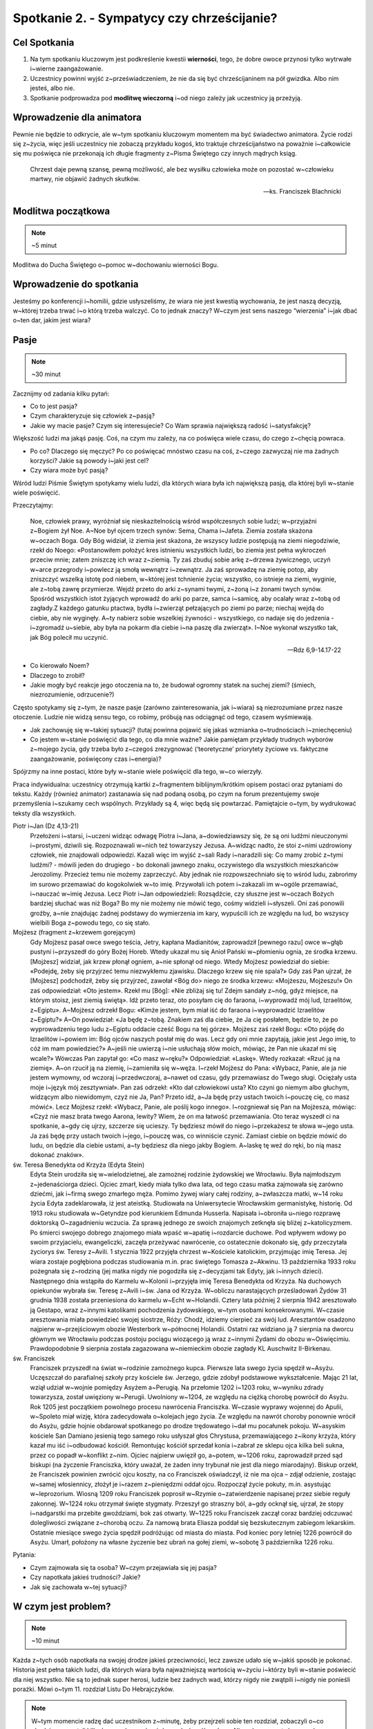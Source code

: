 Spotkanie 2. - Sympatycy czy chrześcijanie?
*******************************************

Cel Spotkania
=============

1. Na tym spotkaniu kluczowym jest podkreślenie kwestii **wierności**, tego, że dobre owoce przynosi tylko wytrwałe i~wierne zaangażowanie.
2. Uczestnicy powinni wyjść z~przeświadczeniem, że nie da się być chrześcijaninem na pół gwizdka. Albo nim jesteś, albo nie.
3. Spotkanie podprowadza pod **modlitwę wieczorną** i~od niego zależy jak uczestnicy ją przeżyją.

Wprowadzenie dla animatora
==========================

Pewnie nie będzie to odkrycie, ale w~tym spotkaniu kluczowym momentem ma być świadectwo animatora. Życie rodzi się z~życia, więc jeśli uczestnicy nie zobaczą przykładu kogoś, kto traktuje chrześcijaństwo na poważnie i~całkowicie się mu poświęca nie przekonają ich długie fragmenty z~Pisma Świętego czy innych mądrych ksiąg.

    Chrzest daje pewną szansę, pewną możliwość, ale bez wysiłku człowieka może on pozostać w~człowieku martwy, nie objawić żadnych skutków.

    -- ks. Franciszek Blachnicki

Modlitwa początkowa
===================

.. note:: ~5 minut

Modlitwa do Ducha Świętego o~pomoc w~dochowaniu wierności Bogu.

Wprowadzenie do spotkania
=========================

Jesteśmy po konferencji i~homilii, gdzie usłyszeliśmy, że wiara nie jest kwestią wychowania, że jest naszą decyzją, w~której trzeba trwać i~o którą trzeba walczyć. Co to jednak znaczy? W~czym jest sens naszego “wierzenia” i~jak dbać o~ten dar, jakim jest wiara?

Pasje
=====

.. note:: ~30 minut

Zacznijmy od zadania kilku pytań:

* Co to jest pasja?

* Czym charakteryzuje się człowiek z~pasją?

* Jakie wy macie pasje? Czym się interesujecie? Co Wam sprawia największą radość i~satysfakcję?

Większość ludzi ma jakąś pasję. Coś, na czym mu zależy, na co poświęca wiele czasu, do czego z~chęcią powraca.

* Po co? Dlaczego się męczyć? Po co poświęcać mnóstwo czasu na coś, z~czego zazwyczaj nie ma żadnych korzyści?  Jakie są powody i~jaki jest cel?

* Czy wiara może być pasją?

Wśród ludzi  Piśmie Świętym spotykamy wielu ludzi, dla których wiara była ich największą pasją, dla której byli w~stanie wiele poświęcić.

Przeczytajmy:

    Noe, człowiek prawy, wyróżniał się nieskazitelnością wśród współczesnych sobie ludzi; w~przyjaźni z~Bogiem żył Noe. A~Noe był ojcem trzech synów: Sema, Chama i~Jafeta. Ziemia została skażona w~oczach Boga. Gdy Bóg widział, iż ziemia jest skażona, że wszyscy ludzie postępują na ziemi niegodziwie, rzekł do Noego: «Postanowiłem położyć kres istnieniu wszystkich ludzi, bo ziemia jest pełna wykroczeń przeciw mnie; zatem zniszczę ich wraz z~ziemią. Ty zaś zbuduj sobie arkę z~drzewa żywicznego, uczyń w~arce przegrody i~powlecz ją smołą wewnątrz i~zewnątrz. Ja zaś sprowadzę na ziemię potop, aby zniszczyć wszelką istotę pod niebem, w~której jest tchnienie życia; wszystko, co istnieje na ziemi, wyginie, ale z~tobą zawrę przymierze. Wejdź przeto do arki z~synami twymi, z~żoną i~z żonami twych synów. Spośród wszystkich istot żyjących wprowadź do arki po parze, samca i~samicę, aby ocalały wraz z~tobą od zagłady.Z każdego gatunku ptactwa, bydła i~zwierząt pełzających po ziemi po parze; niechaj wejdą do ciebie, aby nie wyginęły. A~ty nabierz sobie wszelkiej żywności - wszystkiego, co nadaje się do jedzenia - i~zgromadź u~siebie, aby była na pokarm dla ciebie i~na paszę dla zwierząt». I~Noe wykonał wszystko tak, jak Bóg polecił mu uczynić.

    -- Rdz 6,9-14.17-22

* Co kierowało Noem?

* Dlaczego to zrobił?

* Jakie mogły być reakcje jego otoczenia na to, że budował ogromny statek na suchej ziemi? (śmiech, niezrozumienie, odrzucenie?)

Często spotykamy się z~tym, że nasze pasje (zarówno zainteresowania, jak i~wiara) są niezrozumiane przez nasze otoczenie. Ludzie nie widzą sensu tego, co robimy, próbują nas odciągnąć od tego, czasem wyśmiewają.

* Jak zachowuję się w~takiej sytuacji? (tutaj powinna pojawić się jakaś wzmianka o~trudnościach i~zniechęceniu)

* Co jestem w~stanie poświęcić dla tego, co dla mnie ważne? Jakie pamiętam przykłady trudnych wyborów z~mojego życia, gdy trzeba było z~czegoś zrezygnować (‘teoretyczne’ priorytety życiowe vs. faktyczne zaangażowanie, poświęcony czas i~energia)?

Spójrzmy na inne postaci, które były w~stanie wiele poświęcić dla tego, w~co wierzyły.

Praca indywidualna: uczestnicy otrzymują kartki z~fragmentem biblijnym/krótkim opisem postaci oraz pytaniami do tekstu. Każdy (również animator) zastanawia się nad podaną osobą, po czym na forum prezentujemy swoje przemyślenia i~szukamy cech wspólnych. Przykłady są 4, więc będą się powtarzać. Pamiętajcie o~tym, by wydrukować teksty dla wszystkich.

Piotr i~Jan (Dz 4,13-21)
    Przełożeni i~starsi, i~uczeni widząc odwagę Piotra i~Jana, a~dowiedziawszy się, że są oni ludźmi nieuczonymi i~prostymi, dziwili się. Rozpoznawali w~nich też towarzyszy Jezusa. A~widząc nadto, że stoi z~nimi uzdrowiony człowiek, nie znajdowali odpowiedzi. Kazali więc im wyjść z~sali Rady i~naradzili się: Co mamy zrobić z~tymi ludźmi? - mówili jeden do drugiego - bo dokonali jawnego znaku, oczywistego dla wszystkich mieszkańców Jerozolimy. Przecież temu nie możemy zaprzeczyć. Aby jednak nie rozpowszechniało się to wśród ludu, zabrońmy im surowo przemawiać do kogokolwiek w~to imię. Przywołali ich potem i~zakazali im w~ogóle przemawiać, i~nauczać w~imię Jezusa. Lecz Piotr i~Jan odpowiedzieli: Rozsądźcie, czy słuszne jest w~oczach Bożych bardziej słuchać was niż Boga? Bo my nie możemy nie mówić tego, cośmy widzieli i~słyszeli. Oni zaś ponowili groźby, a~nie znajdując żadnej podstawy do wymierzenia im kary, wypuścili ich ze względu na lud, bo wszyscy wielbili Boga z~powodu tego, co się stało.

Mojżesz (fragment z~krzewem gorejącym)
    Gdy Mojżesz pasał owce swego teścia, Jetry, kapłana Madianitów, zaprowadził [pewnego razu] owce w~głąb pustyni i~przyszedł do góry Bożej Horeb. Wtedy ukazał mu się Anioł Pański w~płomieniu ognia, ze środka krzewu. [Mojżesz] widział, jak krzew płonął ogniem, a~nie spłonął od niego. Wtedy Mojżesz powiedział do siebie: «Podejdę, żeby się przyjrzeć temu niezwykłemu zjawisku. Dlaczego krzew się nie spala?» Gdy zaś Pan ujrzał, że [Mojżesz] podchodził, żeby się przyjrzeć, zawołał <Bóg do> niego ze środka krzewu: «Mojżeszu, Mojżeszu!» On zaś odpowiedział: «Oto jestem». Rzekł mu [Bóg]: «Nie zbliżaj się tu! Zdejm sandały z~nóg, gdyż miejsce, na którym stoisz, jest ziemią świętą». Idź przeto teraz, oto posyłam cię do faraona, i~wyprowadź mój lud, Izraelitów, z~Egiptu». A~Mojżesz odrzekł Bogu: «Kimże jestem, bym miał iść do faraona i~wyprowadzić Izraelitów z~Egiptu?» A~On powiedział: «Ja będę z~tobą. Znakiem zaś dla ciebie, że Ja cię posłałem, będzie to, że po wyprowadzeniu tego ludu z~Egiptu oddacie cześć Bogu na tej górze». Mojżesz zaś rzekł Bogu: «Oto pójdę do Izraelitów i~powiem im: Bóg ojców naszych posłał mię do was. Lecz gdy oni mnie zapytają, jakie jest Jego imię, to cóż im mam powiedzieć?» A~jeśli nie uwierzą i~nie usłuchają słów moich, mówiąc, że Pan nie ukazał mi się wcale?» Wówczas Pan zapytał go: «Co masz w~ręku?» Odpowiedział: «Laskę». Wtedy rozkazał: «Rzuć ją na ziemię». A~on rzucił ją na ziemię, i~zamieniła się w~węża. I~rzekł Mojżesz do Pana: «Wybacz, Panie, ale ja nie jestem wymowny, od wczoraj i~przedwczoraj, a~nawet od czasu, gdy przemawiasz do Twego sługi. Ociężały usta moje i~język mój zesztywniał». Pan zaś odrzekł: «Kto dał człowiekowi usta? Kto czyni go niemym albo głuchym, widzącym albo niewidomym, czyż nie Ja, Pan? Przeto idź, a~Ja będę przy ustach twoich i~pouczę cię, co masz mówić». Lecz Mojżesz rzekł: «Wybacz, Panie, ale poślij kogo innego». I~rozgniewał się Pan na Mojżesza, mówiąc: «Czyż nie masz brata twego Aarona, lewity? Wiem, że on ma łatwość przemawiania. Oto teraz wyszedł ci na spotkanie, a~gdy cię ujrzy, szczerze się ucieszy. Ty będziesz mówił do niego i~przekażesz te słowa w~jego usta. Ja zaś będę przy ustach twoich i~jego, i~pouczę was, co winniście czynić. Zamiast ciebie on będzie mówić do ludu, on będzie dla ciebie ustami, a~ty będziesz dla niego jakby Bogiem. A~laskę tę weź do ręki, bo nią masz dokonać znaków».

św. Teresa Benedykta od Krzyża (Edyta Stein)
    Edyta Stein urodziła się w~wielodzietnej, ale zamożnej rodzinie żydowskiej we Wrocławiu. Była najmłodszym z~jedenaściorga dzieci. Ojciec zmarł, kiedy miała tylko dwa lata, od tego czasu matka zajmowała się zarówno dziećmi, jak i~firmą swego zmarłego męża. Pomimo żywej wiary całej rodziny, a~zwłaszcza matki, w~14 roku życia Edyta zadeklarowała, iż jest ateistką. Studiowała na Uniwersytecie Wrocławskim germanistykę, historię. Od 1913 roku studiowała w~Getyndze pod kierunkiem Edmunda Husserla. Napisała i~obroniła u~niego rozprawę doktorską O~zagadnieniu wczucia. Za sprawą jednego ze swoich znajomych zetknęła się bliżej z~katolicyzmem. Po śmierci swojego dobrego znajomego miała wpaść w~apatię i~rozdarcie duchowe. Pod wpływem wdowy po swoim przyjacielu, ewangeliczki, zaczęła przeżywać nawrócenie, co ostatecznie dokonało się, gdy przeczytała życiorys św. Teresy z~Avili. 1 stycznia 1922 przyjęła chrzest w~Kościele katolickim, przyjmując imię Teresa. Jej wiara zostaje pogłębiona podczas studiowania m.in. prac świętego Tomasza z~Akwinu. 13 października 1933 roku pożegnała się z~rodziną (jej matka nigdy nie pogodziła się z~decyzjami tak Edyty, jak i~innych dzieci). Następnego dnia wstąpiła do Karmelu w~Kolonii i~przyjęła imię Teresa Benedykta od Krzyża. Na duchowych opiekunów wybrała św. Teresę z~Avili i~św. Jana od Krzyża. W~obliczu narastających prześladowań Żydów 31 grudnia 1938 została przeniesiona do karmelu w~Echt w~Holandii. Cztery lata później 2 sierpnia 1942 aresztowało ją Gestapo, wraz z~innymi katolikami pochodzenia żydowskiego, w~tym osobami konsekrowanymi. W~czasie aresztowania miała powiedzieć swojej siostrze, Róży: Chodź, idziemy cierpieć za swój lud. Aresztantów osadzono najpierw w~przejściowym obozie Westerbork w~północnej Holandii. Ostatni raz widziano ją 7 sierpnia na dworcu głównym we Wrocławiu podczas postoju pociągu wiozącego ją wraz z~innymi Żydami do obozu w~Oświęcimiu. Prawdopodobnie 9 sierpnia została zagazowana w~niemieckim obozie zagłady KL Auschwitz II-Birkenau.

św. Franciszek
    Franciszek przyszedł na świat w~rodzinie zamożnego kupca. Pierwsze lata swego życia spędził w~Asyżu. Uczęszczał do parafialnej szkoły przy kościele św. Jerzego, gdzie zdobył podstawowe wykształcenie. Mając 21 lat, wziął udział w~wojnie pomiędzy Asyżem a~Perugią. Na przełomie 1202 i~1203 roku, w~wyniku zdrady towarzysza, został uwięziony w~Perugii. Uwolniony w~1204, ze względu na ciężką chorobę powrócił do Asyżu. Rok 1205 jest początkiem powolnego procesu nawrócenia Franciszka. W~czasie wyprawy wojennej do Apulii, w~Spoleto miał wizję, która zadecydowała o~kolejach jego życia. Ze względu na nawrót choroby ponownie wrócił do Asyżu, gdzie hojnie obdarował spotkanego po drodze trędowatego i~dał mu pocałunek pokoju. W~asyskim kościele San Damiano jesienią tego samego roku usłyszał głos Chrystusa, przemawiającego z~ikony krzyża, który kazał mu iść i~odbudować kościół. Remontując kościół sprzedał konia i~zabrał ze sklepu ojca kilka beli sukna, przez co popadł w~konflikt z~nim. Ojciec najpierw uwięził go, a~potem, w~1206 roku, zaprowadził przed sąd biskupi (na życzenie Franciszka, który uważał, że żaden inny trybunał nie jest dla niego miarodajny). Biskup orzekł, że Franciszek powinien zwrócić ojcu koszty, na co Franciszek oświadczył, iż nie ma ojca – zdjął odzienie, zostając w~samej włosiennicy, złożył je i~razem z~pieniędzmi oddał ojcu. Rozpoczął życie pokuty, m.in. asystując w~leprozorium. Wiosną 1209 roku Franciszek poprosił w~Rzymie o~zatwierdzenie napisanej przez siebie reguły zakonnej. W~1224 roku otrzymał święte stygmaty. Przeszył go straszny ból, a~gdy ocknął się, ujrzał, że stopy i~nadgarstki ma przebite gwoździami, bok zaś otwarty. W~1225 roku Franciszek zaczął coraz bardziej odczuwać dolegliwości związane z~chorobą oczu. Za namową brata Eliasza poddał się bezskutecznym zabiegom lekarskim. Ostatnie miesiące swego życia spędził podróżując od miasta do miasta. Pod koniec pory letniej 1226 powrócił do Asyżu. Umarł, położony na własne życzenie bez ubrań na gołej ziemi, w~sobotę 3 października 1226 roku.

Pytania:

* Czym zajmowała się ta osoba? W~czym przejawiała się jej pasja?

* Czy napotkała jakieś trudności? Jakie?

* Jak się zachowała w~tej sytuacji?

W czym jest problem?
====================

.. note:: ~10 minut

Każda z~tych osób napotkała na swojej drodze jakieś przeciwności, lecz zawsze udało się w~jakiś sposób je pokonać. Historia jest pełna takich ludzi, dla których wiara była najważniejszą wartością w~życiu i~którzy byli w~stanie poświecić dla niej wszystko. Nie są to jednak super herosi, ludzie bez żadnych wad, którzy nigdy nie zwątpili i~nigdy nie ponieśli porażki. Mówi o~tym 11. rozdział Listu Do Hebrajczyków.

.. note:: W~tym momencie radzę dać uczestnikom z~minutę, żeby przejrzeli sobie ten rozdział, zobaczyli o~co chodzi, przeczytali kilka losowych wersów, żeby zyskać ogólny obraz. Nie polecam czytać go na głos, niech zrobią to jako zastosowanie ze spotkania. Ważny jest komentarz i~interpretacja animatora, na przykład na podstawie tekstu poniżej. Animator oczywiście powinien przeczytać cały ten fragment przed spotkaniem.

Jak pisze abp Fulton Sheen:

    Gdy ogarnia nas pokusa popadnięcia w~rozpacz, warto zajrzeć do 11. rozdziału Listu do Hebrajczyków, który jest katalogiem starotestamentowych świętych. Warto od czasu do czasu przejrzeć ów katalog. A~potem poczytajmy o~życiu tych starotestamentowych mężczyzn i~kobiet. Wszyscy oni byli niczym głownie wyciągnięte z~pożogi. Noe: upił się po potopie. Abraham: Bóg kazał mu opuścić kraj wraz z~jego żoną Sarą, a~on zabrał swojego bratanka i~jego żonę, o~których zabraniu Bóg nie wspominał, i~narobili mu kłopotów. Następnie udał się do Egiptu w~czasie głodu, zamiast zaufać Bogu, potem zgrzeszył z~Hagar i~z tego związku narodził się Izmael. Mimo to Abraham w~samym tylko jednym rozdziale listu do Hebrajczyków aż jedenaście razy chwalony jest za swą wiarę. Mojżesz zabił człowieka. Samson, cudzołożnik, złamał swoje śluby nazirejczyka. Barak, generał, nie chciał iść na wojnę, chyba że dołączyłaby do niego kobieta, Debora, tak aby mógł oprzeć się na jej wojskowym osądzie. I~tak dalej, i~tak dalej. W~Starym Testamencie wydawali się oni zupełnie innymi ludźmi. Bóg wybrał ich nie kierując się tym, jacy byli, lecz tym, jacy mogli się stać. To dlatego wybrał nas: jesteśmy Jego narzędziami. Moc Boża objawia się w~tym, co może On zrobić z~kruchą trzciną.

.. centered:: **Bóg nie powołuje uzdolnionych, lecz uzdalnia powołanych!**

Proponuję zapisać to zdanie na dużej kartce i~poprosić uczestników o~wypowiedzi na temat tego fragmentu spotkania.

* Czy zgadzasz się z~tym?

* Czy masz podobne doświadczenia? Jakie?

Co chcę zmienić? Kim chcę być?
==============================

.. note:: ~5 minut

My też napotykamy na swojej drodze różne trudności. Każdy ma swój sposób na radzenie sobie z~nimi. Nie można jednak poddawać się i~uznać “jestem beznadziejny, nic mi nie wychodzi, do niczego się nie nadaję”, lecz znaleźć przyczynę tego, ze nie wychodzi, że jest źle.

Czasem szukamy przyczyny naszych niepowodzeń w~zupełnie niewłaściwym miejscu. Zawsze chciałam grać na skrzypcach, nie wychodzi mi, dlaczego? Nie dlatego, że mam krzywe palce, ale może za mało ćwiczę, za szybko się zniechęcam, nie mam ochoty ćwiczyć gam, tylko od razu chciałabym grać Vivaldiego? A~być może mam dobre palce i~nawet dużo ćwiczę tylko problem tkwi w~tym, że staram się grać partie przeznaczone na trąbkę?

Zastanówmy się (bez dzielenia się):

* Z~czym miałem ostatnio problem? Co mi nie wyszło? Dlaczego się zniechęciłem?

* Co mogło być tego przyczyną?

* Czy widzę więcej takich sytuacji w~swoim życiu?

Wierność
========

.. note:: ~10 minut

.. note:: Ta część spotkania ma charakter opowiadania przez animatora. Warto zrobić ją w~formie rozmowy.

Jednym z~podstawowych warunków osiągnięcia sukcesu i~satysfakcji jest wierność temu, co się robi. Tak jak nie nauczę się grać na skrzypcach bez żmudnego ćwiczenia nudnych gam, tak nie nauczę się modlić Namiotem Spotkania bez wielu godzin nad Pismem Świętym, gdy wydaje mi się, że nie ma to sensu.

Wierność nie jest łatwa. Zawsze łatwiej zrezygnować z~czegoś, co jest dla nas trudne, niż wytrwać w~swojej decyzji. To jest miejsce na świadectwo o~wierności. Wierności drugiej osobie, wierności swoim decyzjom, wierności swoim zainteresowaniom, wierności tajemnicy, wierności modlitwie, w~końcu wierności samemu Bogu.

Brak wierności i~wytrwałości prowadzi do rozmiękczenia. Zaczynamy “skakać z~kwiatka na kwiatek”, nic nam się nie podoba, w~nic się nie angażujemy na 100%, wszystko wydaje się szare i~nudne. Nasze życie powoli staje się miałkie i~traci sens.

.. warning:: Trudny moment, ale bardzo ważny. Nie pomijajcie tego ze względu na kilka trudnych słów i~pojęć. Zamiast tego upewnijcie się, że uczestnicy, szczególnie ci najmłodsi zrozumieli o~co chodzi. Nie obniżajmy poprzeczki. Wyjaśnijmy wszystkim co to jest relatywizm moralny i~prawda obiektywna, to niesamowicie ważne w~życiu każdego człowieka. I~proszę nie czytać tych elaboratów uczestnikom, tylko ładnie się przygotować i~powiedzieć od serca ;).

W dzisiejszych czasach propaguje się poglądy, że nie istnieje prawda obiektywna, że życie to skala szarości, a~nie czarno-białe wybory. Króluje relatywizm moralny i~pogląd, że “każdy ma własną prawdę”. Wypacza się pojęcia tolerancji i~wolności słowa, gdy w~ramach tych koncepcji narusza się godność drugiego człowieka. Nie pozwólmy sobie wmówić, że nie ma dobra ani zła, a~prawda leży pośrodku.

    Według mnie, właśnie relatywizm moralny jest dziś największym zagrożeniem dla ludzi młodych. Bardzo często słyszymy, że każdy ma prawo do własnego zdania. Owszem, ma prawo, ale pod warunkiem, że nie opiera się ono na fałszu. Jeżeli osoba "A" twierdzi, że suknie czerwone są ładniejsze od niebieskich, a~osoba "B", że jest odwrotnie, to wszystko jest w~porządku. Natomiast jeżeli osoba "A" twierdzi, że 2+2=5, a~osoba "B", że 2+2=4 to znaczy, że osoba "B" ma rację, zaś osoba "A" myli się. Prawda nie leży pośrodku, osoba "A" nie ma prawa do własnego zdania. To, że 2+2=4, jest po prostu obiektywną prawdą. Podobnie jest z~wartościami moralnymi. Coś jest albo dobre, albo złe. Radykalizm ewangeliczny polega na jasnym rozróżnieniu jednego od drugiego, innymi słowy na nie oszukiwaniu samego siebie.

    -- Bartek Szaraniec (http://szara.jezuici.pl/)

Przeczytajmy:

    Patrz! Kładę dziś przed tobą życie i~szczęście, śmierć i~nieszczęście. Ja dziś nakazuję ci miłować Pana, Boga twego, i~chodzić Jego drogami, pełniąc Jego polecenia, prawa i~nakazy, abyś żył i~mnożył się, a~Pan, Bóg twój, będzie ci błogosławił w~kraju, który idziesz posiąść. Ale jeśli swe serce odwrócisz, nie usłuchasz, zbłądzisz i~będziesz oddawał pokłon obcym bogom, służąc im - oświadczam wam dzisiaj, że na pewno zginiecie, niedługo zabawicie na ziemi, którą idziecie posiąść, po przejściu Jordanu. Biorę dziś przeciwko wam na świadków niebo i~ziemię, kładąc przed wami życie i~śmierć, błogosławieństwo i~przekleństwo. Wybierajcie więc życie, abyście żyli wy i~wasze potomstwo, miłując Pana, Boga swego, słuchając Jego głosu, lgnąc do Niego; bo tu jest twoje życie i~długie trwanie twego pobytu na ziemi, którą Pan poprzysiągł dać przodkom twoim: Abrahamowi, Izaakowi i~Jakubowi.

    -- Pwt 30,15-20

Sam Bóg sam mówi, że wybór jest tylko pomiędzy dobrem, a~złem, że nie ma rzeczy pośrednich, czegoś takiego jak “trochę śmierć” lub “lekkie przekleństwo”.

.. note:: Można dodać jeszcze Mt 5,37: Niech wasza mowa będzie: Tak, tak; nie, nie. A~co nadto jest, od Złego pochodzi.

Sympatycy czy chrześcijanie?
============================

.. note:: ~20 minut

W Ewangelii wg św. Marka czytamy historie kogoś, kto stanął przed podobnym wyborem:

    Gdy wybierał się w~drogę, przybiegł pewien człowiek i~upadłszy przed Nim na kolana, pytał Go: «Nauczycielu dobry, co mam czynić, aby osiągnąć życie wieczne?» Jezus mu rzekł: «Czemu nazywasz Mnie dobrym? Nikt nie jest dobry, tylko sam Bóg. Znasz przykazania: Nie zabijaj, nie cudzołóż, nie kradnij, nie zeznawaj fałszywie, nie oszukuj, czcij swego ojca i~matkę». On Mu rzekł: «Nauczycielu, wszystkiego tego przestrzegałem od mojej młodości». Wtedy Jezus spojrzał z~miłością na niego i~rzekł mu: «Jednego ci brakuje. Idź, sprzedaj wszystko, co masz, i~rozdaj ubogim, a~będziesz miał skarb w~niebie. Potem przyjdź i~chodź za Mną!» Lecz on spochmurniał na te słowa i~odszedł zasmucony, miał bowiem wiele posiadłości.

    -- Mk 10,17-22

Zinterpretujmy ten fragment wspomagając się obrazem namalowanym przez Heinricha Hoffmanna.

.. image:: bogaty.jpg
   :align: center

* Jak zachowuje się młodzieniec?

* Jak zachowuje się Jezus?

* Co dzieje się w~tle?

Młodzieniec nie potrafił opowiedzieć się po żadnej ze stron. jest dobry, zachowuje przykazania, lecz brak mu gorliwości, nie potrafi się poświęcić i~zaangażować w~pełni.

* Jak jest z~nami?

* Co potrafimy poświęcić dla naszej wiary?

* Czy angażujemy się w~wiarę w~pełni, czy wybieramy sobie tylko dogodne nam elementy?

Nie można być “wierzącym-niepraktykującym” “trochę chrześcijaninem” albo “katolikiem, ale bez przesady”. Albo jestem chrześcijaninem, albo nie. Nie możemy być “sympatykami”, którzy wiarę traktują luźno i~niezobowiązująco. Możliwe cele są tylko dwa: 0% lub 100%.
(Oczywiście nie jesteśmy idealni i~w~danym momencie naszego życia może być nas stać tylko na 75%, ale naszym celem zawsze powinno być 100%. Nie możemy ustawić sobie celu na 60% i~zastanawiać się dlaczego idzie źle, jest szaro i~nijako).

Tylko na całego
===============

.. note:: ~5 minut

Jeżeli chrześcijaństwo, to na całego  - tylko takie ma sens

* Co to znaczy “na całego”? Jakie są wyznaczniki?

Prezczytajmy:

    | «Błogosławieni ubodzy w~duchu, albowiem do nich należy królestwo niebieskie.
    | Błogosławieni, którzy się smucą, albowiem oni będą pocieszeni.
    | Błogosławieni cisi, albowiem oni na własność posiądą ziemię.
    | Błogosławieni, którzy łakną i~pragną sprawiedliwości, albowiem oni będą nasyceni.
    | Błogosławieni miłosierni, albowiem oni miłosierdzia dostąpią.
    | Błogosławieni czystego serca, albowiem oni Boga oglądać będą.
    | Błogosławieni, którzy wprowadzają pokój, albowiem oni będą nazwani synami Bożymi.
    | Błogosławieni, którzy cierpią prześladowanie dla sprawiedliwości, albowiem do nich należy królestwo niebieskie.
    | Błogosławieni jesteście, gdy [ludzie] wam urągają i~prześladują was, i~gdy z~mego powodu mówią kłamliwie wszystko złe na was. Cieszcie się i~radujcie, albowiem wasza nagroda wielka jest w~niebie. Tak bowiem prześladowali proroków, którzy byli przed wami.

    -- Mt 5,3-11

Jeśli przystępujesz do jakiegoś klubu, przyjmujesz wszystkie jego zasady, a~nie wybierasz sobie tylko te, które najbardziej Ci pasują (nie kafeteria religijna).
Na dzisiejszej modlitwie wieczornej będziemy prosić o~łaskę, żeby to, o~czym rozmawialiśmy na spotkaniu udało się nam wcielić w~życie. Najbardziej podstawowym wyznacznikiem radykalnego zaangażowania na serio w~wiarę jest 10 przykazań. Dzisiejsza modlitwa będzie oddaniem Bogu naszego postanowienia o~podjęciu radykalnego życia Ewangelią.

.. note:: To jest dobry moment na wręczenie uczestnikom kartek na modlitwę wieczorną

Treść kartek:

.. image:: kartka.*
   :align: center

Zastosowanie
============

.. note:: ~1 minuta

* Przeczytam Hbr 11 i~poznam historię jednej osoby tam wymienionej, której nie znam (o ile taka jest)

* Wypiszę w~notatniku rzeczy, które w~życiu robię na 100% i~te, w~które nie chcę lub nie potrafię zaangażować się w~pełni.

Modlitwa na zakończenie spotkania
=================================

.. note:: ~4 minuty

Modlitwa zawierzenia Bogu naszego chrześcijaństwa, prośba o~to, by uzdolnił nas do bycia chrześcijanami na serio, do budowania Jego Królestwa wszędzie tam, dokąd nas pośle. Propozycją zakończenia tej modlitwy jest fragment Psalmu 51:

    | Stwórz, o~Boże, we mnie serce czyste
    | i~odnów w~mojej piersi ducha niezwyciężonego!
    | Nie odrzucaj mnie od swego oblicza
    | i~nie odbieraj mi świętego ducha swego!
    | Przywróć mi radość z~Twojego zbawienia
    | i~wzmocnij mnie duchem ochoczym!
    | Chcę nieprawych nauczyć dróg Twoich
    | i~nawrócą się do Ciebie grzesznicy.
    | Od krwi uwolnij mnie, Boże, mój Zbawco:
    | niech mój język sławi Twoją sprawiedliwość!
    | Otwórz moje wargi, Panie,
    | a~usta moje będą głosić Twoją chwałę

    -- Ps 51,12-17
